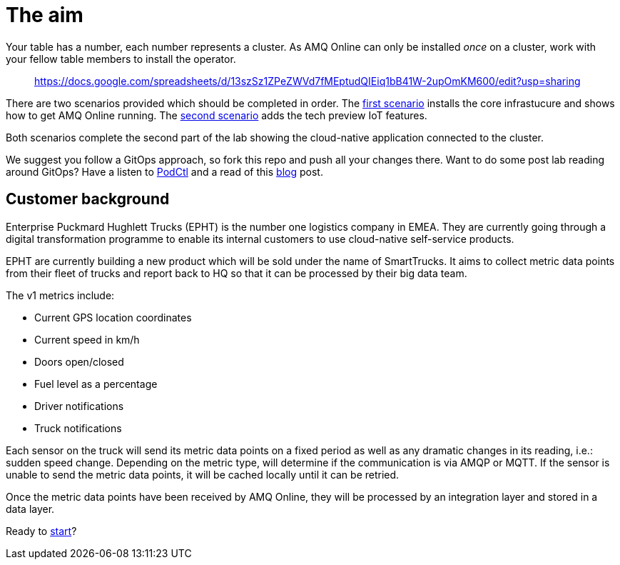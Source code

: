= The aim

Your table has a number, each number represents a cluster. As AMQ Online can only be installed _once_ on a cluster,
work with your fellow table members to install the operator.

> https://docs.google.com/spreadsheets/d/13szSz1ZPeZWVd7fMEptudQIEiq1bB41W-2upOmKM600/edit?usp=sharing

There are two scenarios provided which should be completed in order. The link:scenario1/scenario1.adoc[first scenario] installs the core infrastucure
and shows how to get AMQ Online running. The link:scenario2/scenario2.adoc[second scenario] adds the tech preview IoT features.

Both scenarios complete the second part of the lab showing the cloud-native application connected to the cluster.

We suggest you follow a GitOps approach, so fork this repo and push all your changes there. Want to do some post lab reading
around GitOps? Have a listen to link:http://podcast.podctl.com/110399/1299394-introduction-to-gitops[PodCtl] and a read of this
link:https://developers.redhat.com/blog/2019/05/17/self-service-messaging-with-red-hat-amq-online-and-gitops/[blog] post.

== Customer background

Enterprise Puckmard Hughlett Trucks (EPHT) is the number one logistics company in EMEA. They are currently going through
a digital transformation programme to enable its internal customers to use cloud-native self-service products.

EPHT are currently building a new product which will be sold under the name of SmartTrucks. It aims to collect metric data points from
their fleet of trucks and report back to HQ so that it can be processed by their big data team.

The v1 metrics include:

- Current GPS location coordinates
- Current speed in km/h
- Doors open/closed
- Fuel level as a percentage
- Driver notifications
- Truck notifications

Each sensor on the truck will send its metric data points on a fixed period as well as any dramatic changes in its reading,
i.e.: sudden speed change. Depending on the metric type, will determine if the communication is via AMQP or MQTT.
If the sensor is unable to send the metric data points, it will be cached locally until it can be retried.

Once the metric data points have been received by AMQ Online, they will be processed by an integration layer and
stored in a data layer.

Ready to link:scenario1/scenario1.adoc[start]?